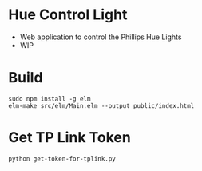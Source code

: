 * Hue Control Light

  #+ATTR_HTML: title="Greenkeeper badge"
  [[https://greenkeeper.io/][file:https://badges.greenkeeper.io/kkweon/hue-control.svg]]

- Web application to control the Phillips Hue Lights
- WIP



* Build

#+BEGIN_SRC bash output
sudo npm install -g elm
elm-make src/elm/Main.elm --output public/index.html
#+END_SRC


* Get TP Link Token

#+BEGIN_SRC bash
python get-token-for-tplink.py
#+END_SRC

